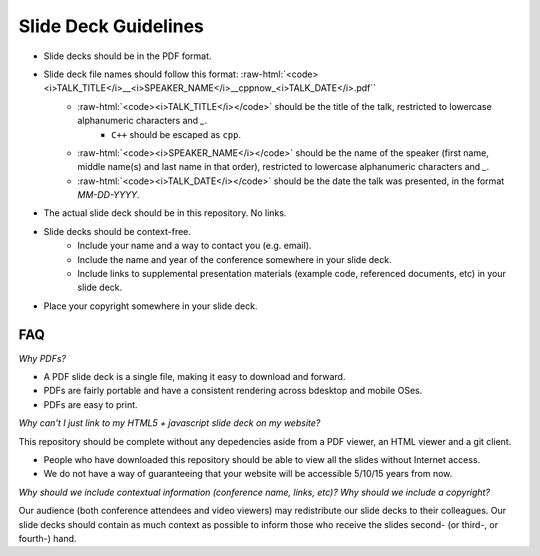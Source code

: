 =====================
Slide Deck Guidelines
=====================

.. role:: raw-html(raw)
   :format: html

- Slide decks should be in the PDF format.
- Slide deck file names should follow this format: :raw-html:`<code><i>TALK_TITLE</i>__<i>SPEAKER_NAME</i>__cppnow_<i>TALK_DATE</i>.pdf``
    - :raw-html:`<code><i>TALK_TITLE</i></code>` should be the title of the talk, restricted to lowercase alphanumeric characters and `_`.
        - ``C++`` should be escaped as ``cpp``.
    - :raw-html:`<code><i>SPEAKER_NAME</i></code>` should be the name of the speaker (first name, middle name(s) and last name in that order), restricted to lowercase alphanumeric characters and `_`.
    - :raw-html:`<code><i>TALK_DATE</i></code>` should be the date the talk was presented, in the format `MM-DD-YYYY`.
- The actual slide deck should be in this repository. No links.
- Slide decks should be context-free.
    - Include your name and a way to contact you (e.g. email).
    - Include the name and year of the conference somewhere in your slide deck.
    - Include links to supplemental presentation materials (example code, referenced documents, etc) in your slide deck.
- Place your copyright somewhere in your slide deck.

FAQ
===

*Why PDFs?*

- A PDF slide deck is a single file, making it easy to download and forward.
- PDFs are fairly portable and have a consistent rendering across bdesktop and mobile OSes.
- PDFs are easy to print.

*Why can't I just link to my HTML5 + javascript slide deck on my website?*

This repository should be complete without any depedencies aside from a PDF viewer, an HTML viewer and a git client.

- People who have downloaded this repository should be able to view all the slides without Internet access.
- We do not have a way of guaranteeing that your website will be accessible 5/10/15 years from now. 

*Why should we include contextual information (conference name, links, etc)? Why should we include a copyright?*

Our audience (both conference attendees and video viewers) may redistribute our slide decks to their colleagues. Our slide decks should contain as much context as possible to inform those who receive the slides second- (or third-, or fourth-) hand.

